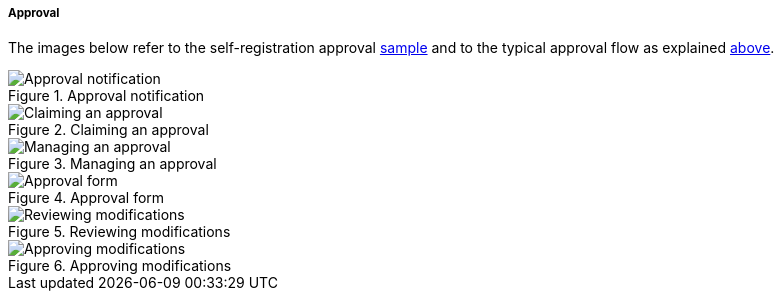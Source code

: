 //
// Licensed to the Apache Software Foundation (ASF) under one
// or more contributor license agreements.  See the NOTICE file
// distributed with this work for additional information
// regarding copyright ownership.  The ASF licenses this file
// to you under the Apache License, Version 2.0 (the
// "License"); you may not use this file except in compliance
// with the License.  You may obtain a copy of the License at
//
//   http://www.apache.org/licenses/LICENSE-2.0
//
// Unless required by applicable law or agreed to in writing,
// software distributed under the License is distributed on an
// "AS IS" BASIS, WITHOUT WARRANTIES OR CONDITIONS OF ANY
// KIND, either express or implied.  See the License for the
// specific language governing permissions and limitations
// under the License.
//

[[console-approval]]
===== Approval

The images below refer to the self-registration approval <<sample-selfreg-approval,sample>> and to the typical approval
flow as explained <<approval,above>>.

image::approval1.png[title="Approval notification",alt="Approval notification"]
image::approval2.png[title="Claiming an approval",alt="Claiming an approval"]
image::approval3.png[title="Managing an approval",alt="Managing an approval"]
image::approval4.png[title="Approval form",alt="Approval form"]
image::approval5.png[title="Reviewing modifications",alt="Reviewing modifications"]
image::approval6.png[title="Approving modifications",alt="Approving modifications"]
